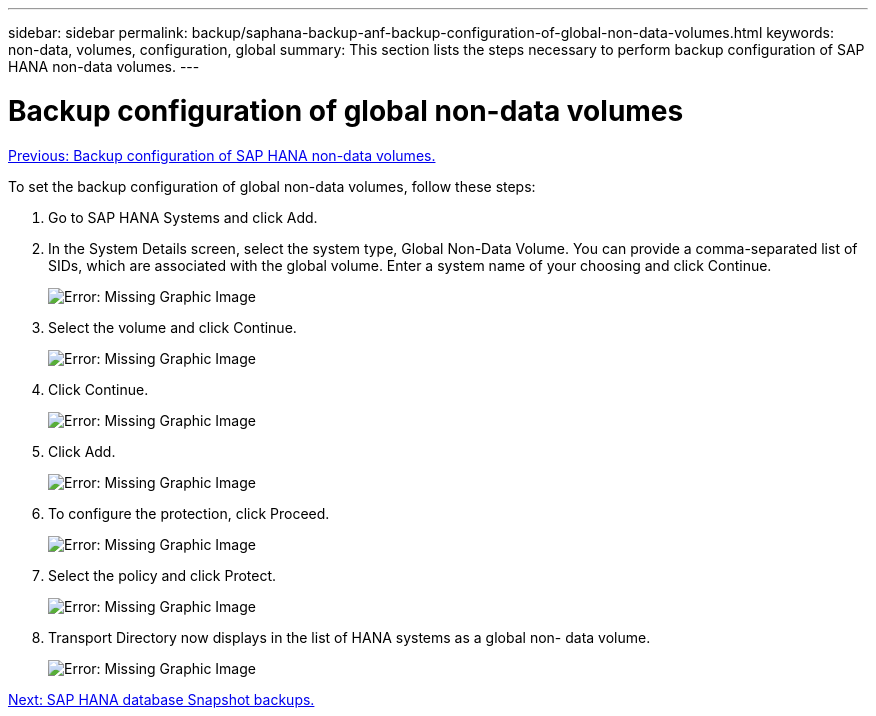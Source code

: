 ---
sidebar: sidebar
permalink: backup/saphana-backup-anf-backup-configuration-of-global-non-data-volumes.html
keywords: non-data, volumes, configuration, global
summary: This section lists the steps necessary to perform backup configuration of SAP HANA non-data volumes.
---

= Backup configuration of global non-data volumes
:hardbreaks:
:nofooter:
:icons: font
:linkattrs:
:imagesdir: ./../media/

//
// This file was created with NDAC Version 2.0 (August 17, 2020)
//
// 2021-10-07 09:49:08.462387
//

link:saphana-backup-anf-backup-configuration-of-sap-hana-non-data-volumes.html[Previous: Backup configuration of SAP HANA non-data volumes.]

To set the backup configuration of global non-data volumes, follow these steps:

. Go to SAP HANA Systems and click Add.
. In the System Details screen, select the system type, Global Non-Data Volume. You can provide a comma-separated list of SIDs, which are associated with the global volume. Enter a system name of your choosing and click Continue.
+
image:saphana-backup-anf-image39.png[Error: Missing Graphic Image]

. Select the volume and click Continue.
+
image:saphana-backup-anf-image40.png[Error: Missing Graphic Image]

. Click Continue.
+
image:saphana-backup-anf-image41.png[Error: Missing Graphic Image]

. Click Add.
+
image:saphana-backup-anf-image42.png[Error: Missing Graphic Image]

. To configure the protection, click Proceed.
+
image:saphana-backup-anf-image43.png[Error: Missing Graphic Image]

. Select the policy and click Protect.
+
image:saphana-backup-anf-image44.png[Error: Missing Graphic Image]

. Transport Directory now displays in the list of HANA systems as a global non- data volume.
+
image:saphana-backup-anf-image45.png[Error: Missing Graphic Image]

link:saphana-backup-anf-sap-hana-database-snapshot-backups.html[Next: SAP HANA database Snapshot backups.]
